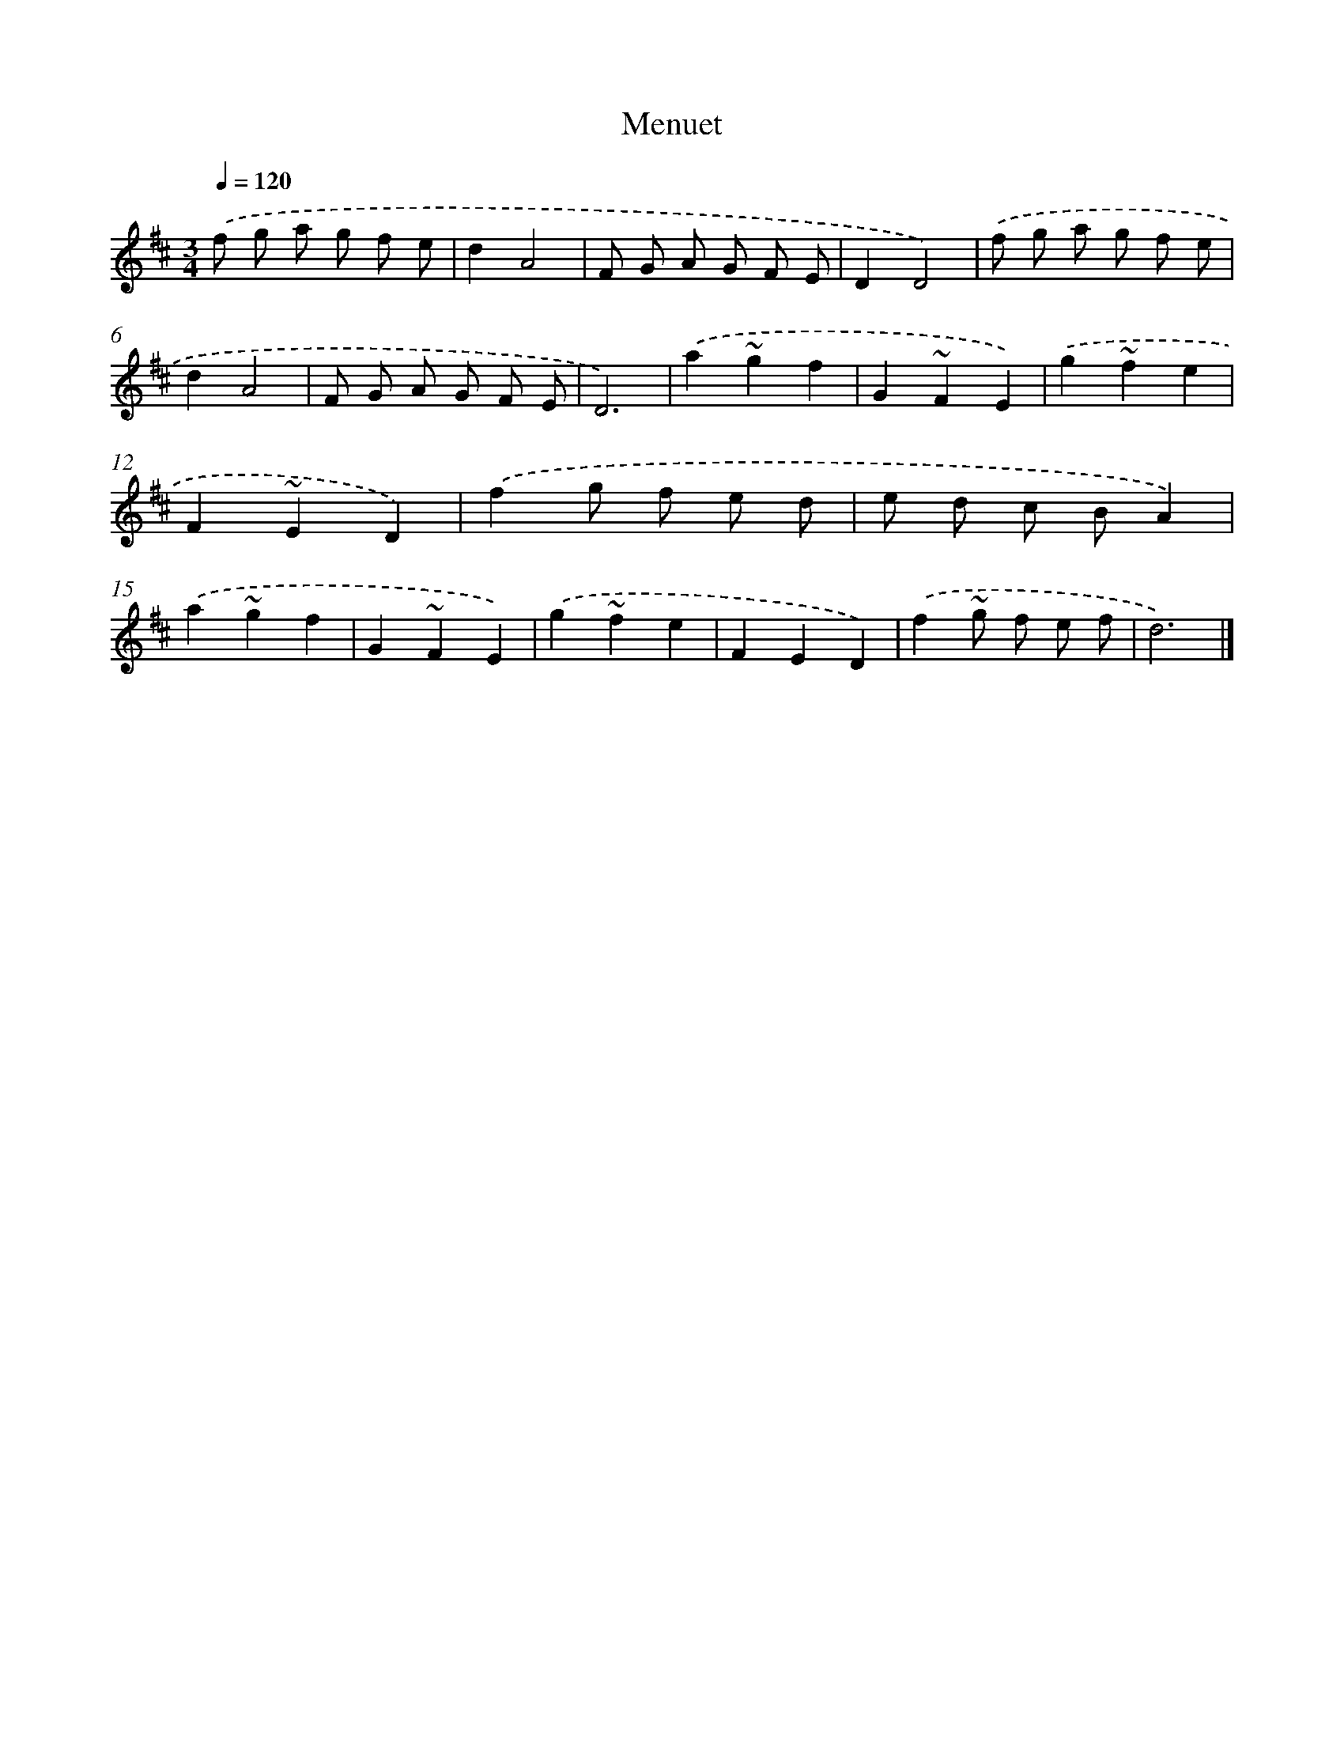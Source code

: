 X: 6056
T: Menuet
%%abc-version 2.0
%%abcx-abcm2ps-target-version 5.9.1 (29 Sep 2008)
%%abc-creator hum2abc beta
%%abcx-conversion-date 2018/11/01 14:36:24
%%humdrum-veritas 3751756014
%%humdrum-veritas-data 3237764952
%%continueall 1
%%barnumbers 0
L: 1/8
M: 3/4
Q: 1/4=120
K: D clef=treble
.('f g a g f e |
d2A4 |
F G A G F E |
D2D4) |
.('f g a g f e |
d2A4 |
F G A G F E |
D6) |
.('a2~g2f2 |
G2~F2E2) |
.('g2~f2e2 |
F2~E2D2) |
.('f2g f e d |
e d c BA2) |
.('a2~g2f2 |
G2~F2E2) |
.('g2~f2e2 |
F2E2D2) |
.('f2~g f e f |
d6) |]
